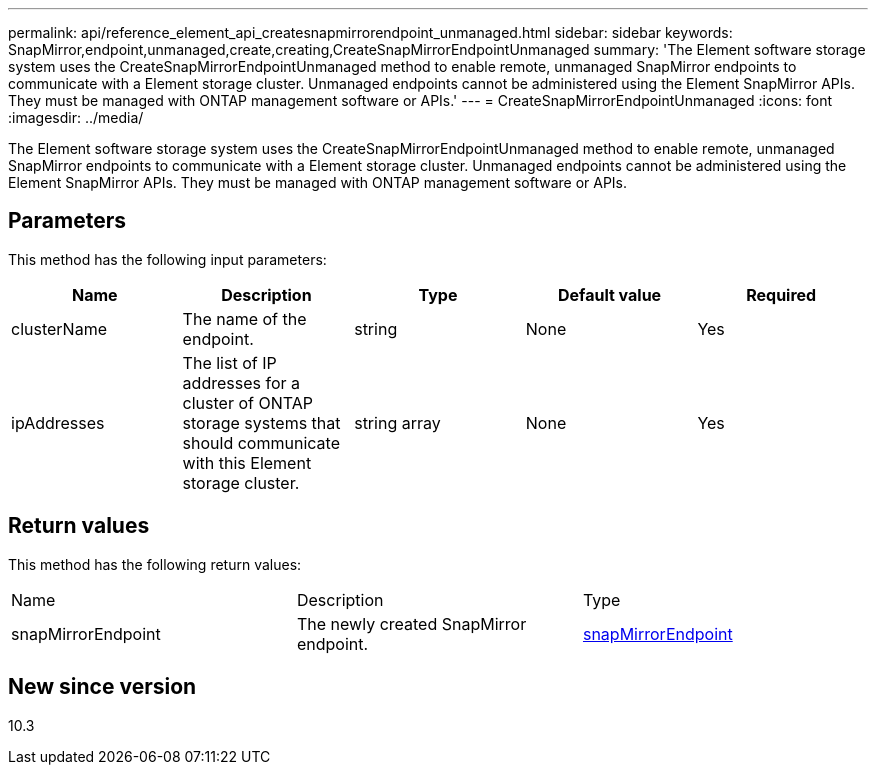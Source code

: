 ---
permalink: api/reference_element_api_createsnapmirrorendpoint_unmanaged.html
sidebar: sidebar
keywords: SnapMirror,endpoint,unmanaged,create,creating,CreateSnapMirrorEndpointUnmanaged
summary: 'The Element software storage system uses the CreateSnapMirrorEndpointUnmanaged method to enable remote, unmanaged SnapMirror endpoints to communicate with a Element storage cluster. Unmanaged endpoints cannot be administered using the Element SnapMirror APIs. They must be managed with ONTAP management software or APIs.'
---
= CreateSnapMirrorEndpointUnmanaged
:icons: font
:imagesdir: ../media/

[.lead]
The Element software storage system uses the CreateSnapMirrorEndpointUnmanaged method to enable remote, unmanaged SnapMirror endpoints to communicate with a Element storage cluster. Unmanaged endpoints cannot be administered using the Element SnapMirror APIs. They must be managed with ONTAP management software or APIs.

== Parameters

This method has the following input parameters:

[options="header"]
|===
|Name |Description |Type |Default value |Required
a|
clusterName
a|
The name of the endpoint.
a|
string
a|
None
a|
Yes
a|
ipAddresses
a|
The list of IP addresses for a cluster of ONTAP storage systems that should communicate with this Element storage cluster.
a|
string array
a|
None
a|
Yes
|===

== Return values

This method has the following return values:

|===
|Name |Description |Type
a|
snapMirrorEndpoint
a|
The newly created SnapMirror endpoint.
a|
xref:reference_element_api_snapmirrorendpoint.adoc[snapMirrorEndpoint]
|===

== New since version

10.3
